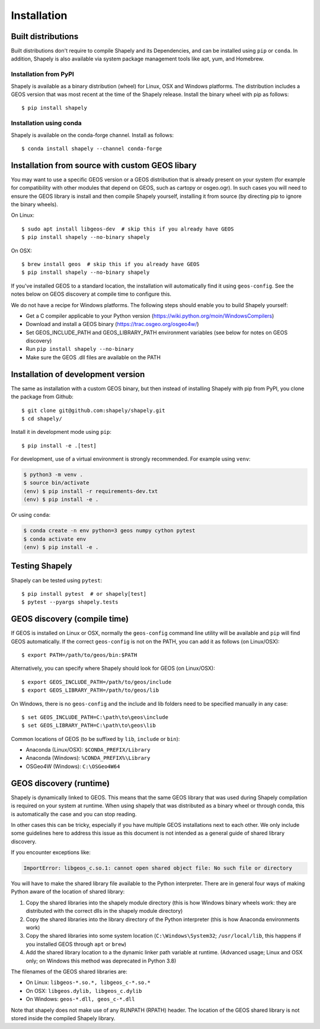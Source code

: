 Installation
============

Built distributions
-------------------

Built distributions don't require to compile Shapely and its Dependencies,
and can be installed using ``pip`` or ``conda``. In addition, Shapely is also
available via system package management tools like apt, yum, and Homebrew.

Installation from PyPI
^^^^^^^^^^^^^^^^^^^^^^

Shapely is available as a binary distribution (wheel) for Linux, OSX and Windows platforms.
The distribution includes a GEOS version that was most recent at the time of the Shapely release.
Install the binary wheel with pip as follows::

    $ pip install shapely

Installation using conda
^^^^^^^^^^^^^^^^^^^^^^^^

Shapely is available on the conda-forge channel. Install as follows::

    $ conda install shapely --channel conda-forge


Installation from source with custom GEOS libary
------------------------------------------------

You may want to use a specific GEOS version or a GEOS distribution that is already present on
your system (for example for compatibility with other modules that depend on GEOS, such as
cartopy or osgeo.ogr). In such cases you will need to ensure the GEOS library is install
and then compile Shapely yourself, installing it from source (by directing pip to ignore
the binary wheels).

On Linux::

    $ sudo apt install libgeos-dev  # skip this if you already have GEOS
    $ pip install shapely --no-binary shapely

On OSX::

    $ brew install geos  # skip this if you already have GEOS
    $ pip install shapely --no-binary shapely

If you've installed GEOS to a standard location, the installation will automatically
find it using ``geos-config``. See the notes below on GEOS discovery at compile time
to configure this.

We do not have a recipe for Windows platforms. The following steps should enable you
to build Shapely yourself:

- Get a C compiler applicable to your Python version (https://wiki.python.org/moin/WindowsCompilers)
- Download and install a GEOS binary (https://trac.osgeo.org/osgeo4w/)
- Set GEOS_INCLUDE_PATH and GEOS_LIBRARY_PATH environment variables (see below for notes on GEOS discovery)
- Run ``pip install shapely --no-binary``
- Make sure the GEOS .dll files are available on the PATH


Installation of development version
-----------------------------------

The same as installation with a custom GEOS binary, but then instead of installing
Shapely with pip from PyPI, you clone the package from Github::

    $ git clone git@github.com:shapely/shapely.git
    $ cd shapely/

Install it in development mode using ``pip``::

    $ pip install -e .[test]

For development, use of a virtual environment is strongly recommended. For example
using ``venv``:

.. code-block:: console

    $ python3 -m venv .
    $ source bin/activate
    (env) $ pip install -r requirements-dev.txt
    (env) $ pip install -e .

Or using ``conda``:

.. code-block:: console

    $ conda create -n env python=3 geos numpy cython pytest
    $ conda activate env
    (env) $ pip install -e .

Testing Shapely
---------------

Shapely can be tested using ``pytest``::

    $ pip install pytest  # or shapely[test]
    $ pytest --pyargs shapely.tests


GEOS discovery (compile time)
-----------------------------

If GEOS is installed on Linux or OSX, normally the ``geos-config`` command line utility
will be available and ``pip`` will find GEOS automatically.
If the correct ``geos-config`` is not on the PATH, you can add it as follows (on Linux/OSX)::

    $ export PATH=/path/to/geos/bin:$PATH

Alternatively, you can specify where Shapely should look for GEOS (on Linux/OSX)::

    $ export GEOS_INCLUDE_PATH=/path/to/geos/include
    $ export GEOS_LIBRARY_PATH=/path/to/geos/lib

On Windows, there is no ``geos-config`` and the include and lib folders need to be
specified manually in any case::

    $ set GEOS_INCLUDE_PATH=C:\path\to\geos\include
    $ set GEOS_LIBRARY_PATH=C:\path\to\geos\lib

Common locations of GEOS (to be suffixed by ``lib``, ``include`` or ``bin``):

* Anaconda (Linux/OSX): ``$CONDA_PREFIX/Library``
* Anaconda (Windows): ``%CONDA_PREFIX%\Library``
* OSGeo4W (Windows): ``C:\OSGeo4W64``


GEOS discovery (runtime)
------------------------

Shapely is dynamically linked to GEOS. This means that the same GEOS library that was used
during Shapely compilation is required on your system at runtime. When using shapely that was distributed
as a binary wheel or through conda, this is automatically the case and you can stop reading.

In other cases this can be tricky, especially if you have multiple GEOS installations next
to each other. We only include some guidelines here to address this issue as this document is
not intended as a general guide of shared library discovery.

If you encounter exceptions like:

.. code-block:: none

   ImportError: libgeos_c.so.1: cannot open shared object file: No such file or directory

You will have to make the shared library file available to the Python interpreter. There are in
general four ways of making Python aware of the location of shared library:

1. Copy the shared libraries into the shapely module directory (this is how Windows binary wheels work:
   they are distributed with the correct dlls in the shapely module directory)
2. Copy the shared libraries into the library directory of the Python interpreter (this is how
   Anaconda environments work)
3. Copy the shared libraries into some system location (``C:\Windows\System32``; ``/usr/local/lib``,
   this happens if you installed GEOS through ``apt`` or ``brew``)
4. Add the shared library location to a the dynamic linker path variable at runtime.
   (Advanced usage; Linux and OSX only; on Windows this method was deprecated in Python 3.8)

The filenames of the GEOS shared libraries are:

* On Linux: ``libgeos-*.so.*, libgeos_c-*.so.*``
* On OSX: ``libgeos.dylib, libgeos_c.dylib``
* On Windows: ``geos-*.dll, geos_c-*.dll``

Note that shapely does not make use of any RUNPATH (RPATH) header. The location
of the GEOS shared library is not stored inside the compiled Shapely library.
